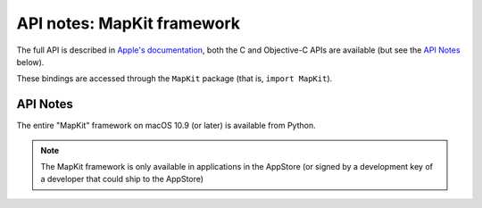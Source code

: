 API notes: MapKit framework
===========================

The full API is described in `Apple's documentation`__, both
the C and Objective-C APIs are available (but see the `API Notes`_ below).

.. __: https://developer.apple.com/documentation/mapkit/?preferredLanguage=occ

These bindings are accessed through the ``MapKit`` package (that is, ``import MapKit``).

API Notes
---------

The entire "MapKit" framework on macOS 10.9 (or later) is available from Python.

.. note::

   The MapKit framework is only available in applications in the AppStore (or signed by
   a development key of a developer that could ship to the AppStore)
